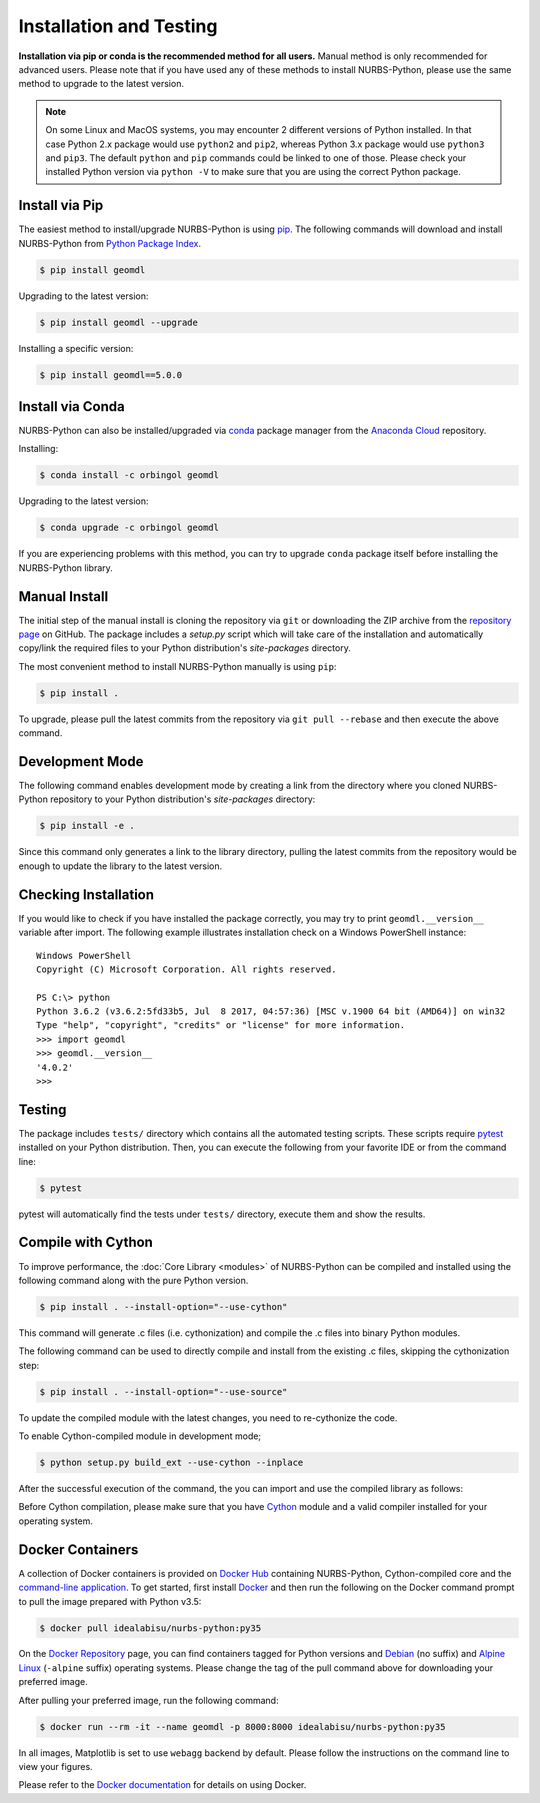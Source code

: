 Installation and Testing
^^^^^^^^^^^^^^^^^^^^^^^^

**Installation via pip or conda is the recommended method for all users.**
Manual method is only recommended for advanced users. Please note that if you have used any of these methods to install
NURBS-Python, please use the same method to upgrade to the latest version.

.. note::

    On some Linux and MacOS systems, you may encounter 2 different versions of Python installed. In that case Python 2.x
    package would use ``python2`` and ``pip2``, whereas Python 3.x package would use ``python3`` and ``pip3``. The
    default ``python`` and ``pip`` commands could be linked to one of those. Please check your installed Python version
    via ``python -V`` to make sure that you are using the correct Python package.

Install via Pip
===============

The easiest method to install/upgrade NURBS-Python is using `pip <https://pip.pypa.io/en/stable/>`_. The following
commands will download and install NURBS-Python from `Python Package Index <https://pypi.org/project/geomdl>`_.

.. code-block:: console

    $ pip install geomdl

Upgrading to the latest version:

.. code-block:: console

    $ pip install geomdl --upgrade

Installing a specific version:

.. code-block:: console

    $ pip install geomdl==5.0.0

Install via Conda
=================

NURBS-Python can also be installed/upgraded via `conda <https://conda.io/>`_ package manager from the
`Anaconda Cloud <https://anaconda.org/orbingol/geomdl>`_ repository.

Installing:

.. code-block:: console

    $ conda install -c orbingol geomdl

Upgrading to the latest version:

.. code-block:: console

    $ conda upgrade -c orbingol geomdl

If you are experiencing problems with this method, you can try to upgrade ``conda`` package itself before
installing the NURBS-Python library.

Manual Install
==============

The initial step of the manual install is cloning the repository via ``git`` or downloading the ZIP archive from the
`repository page <https://github.com/orbingol/NURBS-Python>`_ on GitHub. The package includes a *setup.py* script
which will take care of the installation and automatically copy/link the required files to your Python distribution's
*site-packages* directory.

The most convenient method to install NURBS-Python manually is using ``pip``:

.. code-block:: console

    $ pip install .

To upgrade, please pull the latest commits from the repository via ``git pull --rebase`` and then execute the above
command.

Development Mode
================

The following command enables development mode by creating a link from the directory where you cloned NURBS-Python
repository to your Python distribution's *site-packages* directory:

.. code-block:: console

    $ pip install -e .

Since this command only generates a link to the library directory, pulling the latest commits from the repository
would be enough to update the library to the latest version.

Checking Installation
=====================

If you would like to check if you have installed the package correctly, you may try to print ``geomdl.__version__``
variable after import. The following example illustrates installation check on a Windows PowerShell instance::

    Windows PowerShell
    Copyright (C) Microsoft Corporation. All rights reserved.

    PS C:\> python
    Python 3.6.2 (v3.6.2:5fd33b5, Jul  8 2017, 04:57:36) [MSC v.1900 64 bit (AMD64)] on win32
    Type "help", "copyright", "credits" or "license" for more information.
    >>> import geomdl
    >>> geomdl.__version__
    '4.0.2'
    >>>

Testing
=======

The package includes ``tests/`` directory which contains all the automated testing scripts.
These scripts require `pytest <https://pytest.readthedocs.io/en/latest>`_ installed on your Python distribution.
Then, you can execute the following from your favorite IDE or from the command line:

.. code-block:: console

    $ pytest

pytest will automatically find the tests under ``tests/`` directory, execute them and show the results.

Compile with Cython
===================

To improve performance, the :doc:`Core Library <modules>` of NURBS-Python can be compiled and installed using the
following command along with the pure Python version.

.. code-block:: console

    $ pip install . --install-option="--use-cython"

This command will generate .c files (i.e. cythonization) and compile the .c files into binary Python modules.

The following command can be used to directly compile and install from the existing .c files, skipping the cythonization
step:

.. code-block:: console

    $ pip install . --install-option="--use-source"

To update the compiled module with the latest changes, you need to re-cythonize the code.

To enable Cython-compiled module in development mode;

.. code-block:: console

    $ python setup.py build_ext --use-cython --inplace

After the successful execution of the command, the you can import and use the compiled library as follows:

.. code-block:: python
    :linenos:

    # Importing NURBS module
    from geomdl.core import NURBS
    # Importing visualization module
    from geomdl.visualization import VisMPL as vis

    # Creating a curve instance
    crv = NURBS.Curve()

    # Make a quadratic curve
    crv.degree = 2

    #######################################################
    # Skipping control points and knot vector assignments #
    #######################################################

    # Set the visualization component and render the curve
    crv.vis = vis.VisCurve3D()
    crv.render()

Before Cython compilation, please make sure that you have `Cython <https://cython.org/>`_ module and a valid compiler
installed for your operating system.

Docker Containers
=================

A collection of Docker containers is provided on `Docker Hub <https://hub.docker.com/r/idealabisu/nurbs-python/>`_
containing NURBS-Python, Cython-compiled core and the `command-line application <https://geomdl-cli.readthedocs.io>`_.
To get started, first install `Docker <https://www.docker.com/>`_ and then run the following on the Docker command
prompt to pull the image prepared with Python v3.5:

.. code-block:: console

    $ docker pull idealabisu/nurbs-python:py35

On the `Docker Repository <https://hub.docker.com/r/idealabisu/nurbs-python/>`_ page, you can find containers tagged for
Python versions and `Debian <https://www.debian.org/>`_ (no suffix) and `Alpine Linux <https://alpinelinux.org/>`_
(``-alpine`` suffix) operating systems. Please change the tag of the pull command above for downloading your preferred
image.

After pulling your preferred image, run the following command:

.. code-block:: console

    $ docker run --rm -it --name geomdl -p 8000:8000 idealabisu/nurbs-python:py35

In all images, Matplotlib is set to use ``webagg`` backend by default. Please follow the instructions on the command
line to view your figures.

Please refer to the `Docker documentation <https://docs.docker.com/>`_ for details on using Docker.
